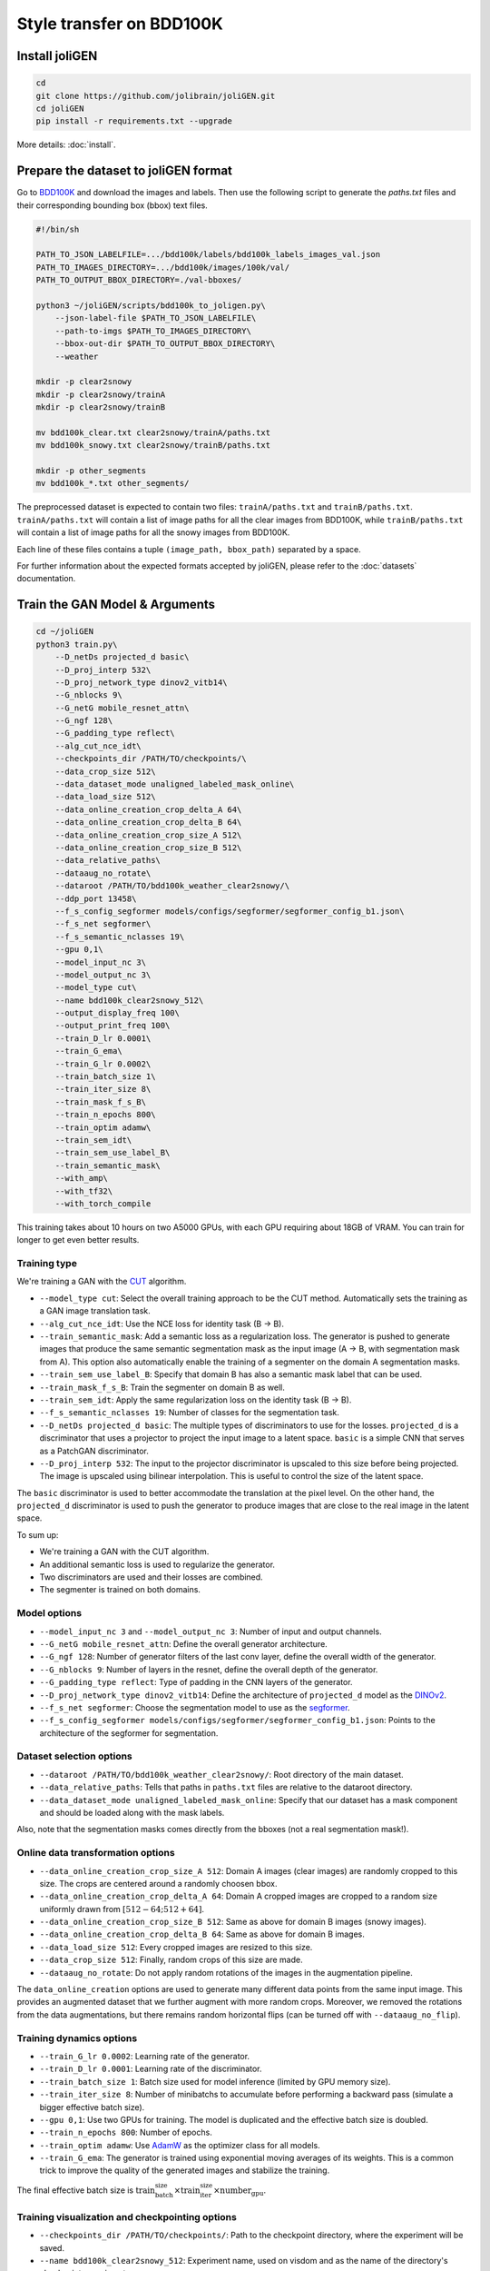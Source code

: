 ####################################
 Style transfer on BDD100K
####################################

*****************
 Install joliGEN
*****************

.. code:: bash

   cd
   git clone https://github.com/jolibrain/joliGEN.git
   cd joliGEN
   pip install -r requirements.txt --upgrade

More details: :doc:`install`.

***************************************
 Prepare the dataset to joliGEN format
***************************************

Go to `BDD100K <https://doc.bdd100k.com/download.html>`_ and download the images and labels.
Then use the following script to generate the `paths.txt` files and their
corresponding bounding box (bbox) text files.

.. code:: bash

    #!/bin/sh

    PATH_TO_JSON_LABELFILE=.../bdd100k/labels/bdd100k_labels_images_val.json
    PATH_TO_IMAGES_DIRECTORY=.../bdd100k/images/100k/val/
    PATH_TO_OUTPUT_BBOX_DIRECTORY=./val-bboxes/

    python3 ~/joliGEN/scripts/bdd100k_to_joligen.py\
        --json-label-file $PATH_TO_JSON_LABELFILE\
        --path-to-imgs $PATH_TO_IMAGES_DIRECTORY\
        --bbox-out-dir $PATH_TO_OUTPUT_BBOX_DIRECTORY\
        --weather

    mkdir -p clear2snowy
    mkdir -p clear2snowy/trainA
    mkdir -p clear2snowy/trainB

    mv bdd100k_clear.txt clear2snowy/trainA/paths.txt
    mv bdd100k_snowy.txt clear2snowy/trainB/paths.txt

    mkdir -p other_segments
    mv bdd100k_*.txt other_segments/


The preprocessed dataset is expected to contain two files: ``trainA/paths.txt``
and ``trainB/paths.txt``. ``trainA/paths.txt`` will contain a list of image paths for
all the clear images from BDD100K, while ``trainB/paths.txt`` will contain a list of
image paths for all the snowy images from BDD100K.

Each line of these files contains a tuple ``(image_path, bbox_path)`` separated by a space.

For further information about the expected formats accepted by joliGEN, please refer to
the :doc:`datasets` documentation.

*********************************
 Train the GAN Model & Arguments
*********************************

.. code:: bash

    cd ~/joliGEN
    python3 train.py\
        --D_netDs projected_d basic\
        --D_proj_interp 532\
        --D_proj_network_type dinov2_vitb14\
        --G_nblocks 9\
        --G_netG mobile_resnet_attn\
        --G_ngf 128\
        --G_padding_type reflect\
        --alg_cut_nce_idt\
        --checkpoints_dir /PATH/TO/checkpoints/\
        --data_crop_size 512\
        --data_dataset_mode unaligned_labeled_mask_online\
        --data_load_size 512\
        --data_online_creation_crop_delta_A 64\
        --data_online_creation_crop_delta_B 64\
        --data_online_creation_crop_size_A 512\
        --data_online_creation_crop_size_B 512\
        --data_relative_paths\
        --dataaug_no_rotate\
        --dataroot /PATH/TO/bdd100k_weather_clear2snowy/\
        --ddp_port 13458\
        --f_s_config_segformer models/configs/segformer/segformer_config_b1.json\
        --f_s_net segformer\
        --f_s_semantic_nclasses 19\
        --gpu 0,1\
        --model_input_nc 3\
        --model_output_nc 3\
        --model_type cut\
        --name bdd100k_clear2snowy_512\
        --output_display_freq 100\
        --output_print_freq 100\
        --train_D_lr 0.0001\
        --train_G_ema\
        --train_G_lr 0.0002\
        --train_batch_size 1\
        --train_iter_size 8\
        --train_mask_f_s_B\
        --train_n_epochs 800\
        --train_optim adamw\
        --train_sem_idt\
        --train_sem_use_label_B\
        --train_semantic_mask\
        --with_amp\
        --with_tf32\
        --with_torch_compile

This training takes about 10 hours on two A5000 GPUs, with each GPU requiring about
18GB of VRAM. You can train for longer to get even better results.

===============
 Training type
===============

We're training a GAN with the `CUT <https://arxiv.org/abs/2007.15651>`_ algorithm.

* ``--model_type cut``: Select the overall training approach to be the CUT method.
  Automatically sets the training as a GAN image translation task.
* ``--alg_cut_nce_idt``: Use the NCE loss for identity task (B -> B).
* ``--train_semantic_mask``: Add a semantic loss as a regularization loss.
  The generator is pushed to generate images that produce the same semantic segmentation mask as the input image (A -> B, with segmentation mask from A).
  This option also automatically enable the training of a segmenter on the domain A segmentation masks.
* ``--train_sem_use_label_B``: Specify that domain B has also a semantic mask label that can be used.
* ``--train_mask_f_s_B``: Train the segmenter on domain B as well.
* ``--train_sem_idt``: Apply the same regularization loss on the identity task (B -> B).
* ``--f_s_semantic_nclasses 19``: Number of classes for the segmentation task.
* ``--D_netDs projected_d basic``: The multiple types of discriminators to use for the losses.
  ``projected_d`` is a discriminator that uses a projector to project the input image to a latent space.
  ``basic`` is a simple CNN that serves as a PatchGAN discriminator.
* ``--D_proj_interp 532``: The input to the projector discriminator is upscaled to this size before being projected.
  The image is upscaled using bilinear interpolation. This is useful to control the size of the latent space.

The ``basic`` discriminator is used to better accommodate the translation at the pixel level.
On the other hand, the ``projected_d`` discriminator is used to push the generator to produce images that are close to the real image in the latent space.

To sum up:

* We're training a GAN with the CUT algorithm.
* An additional semantic loss is used to regularize the generator.
* Two discriminators are used and their losses are combined.
* The segmenter is trained on both domains.

===============
 Model options
===============

* ``--model_input_nc 3`` and ``--model_output_nc 3``: Number of input and output channels.
* ``--G_netG mobile_resnet_attn``: Define the overall generator architecture.
* ``--G_ngf 128``: Number of generator filters of the last conv layer, define the overall width of the generator.
* ``--G_nblocks 9``: Number of layers in the resnet, define the overall depth of the generator.
* ``--G_padding_type reflect``: Type of padding in the CNN layers of the generator.
* ``--D_proj_network_type dinov2_vitb14``: Define the architecture of ``projected_d`` model as the `DINOv2 <https://arxiv.org/abs/2304.07193>`_.
* ``--f_s_net segformer``: Choose the segmentation model to use as the `segformer <https://arxiv.org/abs/2105.15203>`_.
* ``--f_s_config_segformer models/configs/segformer/segformer_config_b1.json``: Points to the architecture of the segformer for segmentation.

===========================
 Dataset selection options
===========================

* ``--dataroot /PATH/TO/bdd100k_weather_clear2snowy/``: Root directory of the main dataset.
* ``--data_relative_paths``: Tells that paths in ``paths.txt`` files are relative to the dataroot directory.
* ``--data_dataset_mode unaligned_labeled_mask_online``: Specify that our dataset has a mask component and should be loaded along with the mask labels.

Also, note that the segmentation masks comes directly from the bboxes (not a real segmentation mask!).

====================================
 Online data transformation options
====================================

* ``--data_online_creation_crop_size_A 512``: Domain A images (clear images) are randomly cropped to this size. The crops are centered around a randomly choosen bbox.
* ``--data_online_creation_crop_delta_A 64``: Domain A cropped images are cropped to a random size uniformly drawn from :math:`[512 - 64; 512 + 64]`.
* ``--data_online_creation_crop_size_B 512``: Same as above for domain B images (snowy images).
* ``--data_online_creation_crop_delta_B 64``: Same as above for domain B images.
* ``--data_load_size 512``: Every cropped images are resized to this size.
* ``--data_crop_size 512``: Finally, random crops of this size are made.
* ``--dataaug_no_rotate``: Do not apply random rotations of the images in the augmentation pipeline.

The ``data_online_creation`` options are used to generate many different data points from the same input image.
This provides an augmented dataset that we further augment with more random crops.
Moreover, we removed the rotations from the data augmentations, but there remains random horizontal flips (can be turned off with ``--dataaug_no_flip``).

===========================
 Training dynamics options
===========================

* ``--train_G_lr 0.0002``: Learning rate of the generator.
* ``--train_D_lr 0.0001``: Learning rate of the discriminator.
* ``--train_batch_size 1``: Batch size used for model inference (limited by GPU memory size).
* ``--train_iter_size 8``: Number of minibatchs to accumulate before performing a backward pass (simulate a bigger effective batch size).
* ``--gpu 0,1``: Use two GPUs for training. The model is duplicated and the effective batch size is doubled.
* ``--train_n_epochs 800``: Number of epochs.
* ``--train_optim adamw``: Use `AdamW <https://pytorch.org/docs/stable/generated/torch.optim.AdamW.html>`_ as the optimizer class for all models.
* ``--train_G_ema``: The generator is trained using exponential moving averages of its weights.
  This is a common trick to improve the quality of the generated images and stabilize the training.

The final effective batch size is :math:`\text{train_batch_size} \times \text{train_iter_size} \times \text{number_gpu}`.

==================================================
 Training visualization and checkpointing options
==================================================

* ``--checkpoints_dir /PATH/TO/checkpoints/``: Path to the checkpoint directory, where the experiment will be saved.
* ``--name bdd100k_clear2snowy_512``: Experiment name, used on visdom and as the name of the directory's checkpoint experiment.
* ``--output_display_freq 100``: The number of iterations to wait before computing some images to visualize and displaying them on visdom.
* ``--output_print_freq 100``: The number of iterations to wait before printing some metrics on the console.

===============================
 Training optimization options
===============================

Some options are there just to speed up the training:

* ``--with_amp``: Automatic mixed precision to speed up some GPU computations by using 16 bits precision when possible.
* ``--with_tf32``: Accelerate 32 bits computations on Ampere GPUs by using TensorFloat32 (TF32) precision.
* ``--with_torch_compile``: Compile the model for faster execution.
* ``--ddp_port 13458``: The port to use for distributed training. Must be available.


************************
 Training Visualization
************************

Open your `local visdom website <http://localhost:8097/>`_ to monitor your training.
From here you can follow the multiple losses and some images to visualize the current model state.


===================================
 Generator inference visualization
===================================

.. image:: _static/tutorial_bdd100k_training-inference.png

The columns contain in this order:

* The input image to the generator.
* The transformed image by the generator.

The rows are:

* Domain A images.
* Domain B images.

The images from domain A should be transformed to be more snowy.
Domain B images should be left unchanged by the generator (identity mapping).

===================================
 Segmenter inference visualization
===================================

.. image:: _static/tutorial_bdd100k_training-segmentation.png

The columns:

* Ground truth segmentation of the input image (same input image as previous section).
* Predicted segmentation map of the input image.
* Predicted segmentation map of the generated input image.

The rows are:

* Domain A images.
* Domain B images.

Both predicted segmentation map should be similar.

===============================
 Training curves visualization
===============================

.. image:: _static/tutorial_bdd100k_training-curves.png

* ``G_NCE_avg``: Measure the ability of the generator to translate images from *domain A*.
* ``G_NCE_Y_avg``: Measure the ability of the generator to translate images from *domain B*.
* ``G_GAN_D_B_projected_d_avg``: Measure the ability of the generator to fool the discriminator ``projected_d``.
* ``G_GAN_D_B_basic_avg``: Measure the ability of the generator to fool the discriminator ``basic``.
* ``G_sem_mask_AB``: Measure the ability of the generator to produce images that produce the same segmentation mask as the input image when transforming from domain A to B.
* ``G_sem_mask_idt_B``: Measure the ability of the generator to produce images that produce the same segmentation mask as the input image when transforming from domain B to B.
* ``G_tot_avg``: Sum of all generator losses.
* ``D_GAN_D_B_projected_d_avg``: Measure the ability of the discriminator ``projected_d`` to distinguish between real and fake images from domain B.
* ``D_GAN_D_B_basic_avg``: Measure the ability of the discriminator ``basic`` to distinguish between real and fake images from domain B.
* ``D_tot_avg``: Sum of all discriminator losses.
* ``f_s_avg``: Segmentation loss.

You can interact with the plot to hide some of the curves.
You can also smooth the curves (see `line smoothing <https://github.com/fossasia/visdom#visline>`_).

See :doc:`losses` to read more information about the losses.

***********
 Inference
***********

=========================
 Single image generation
=========================

The following script will produce a transformed image using the lastest saved model from the checkpoint directory:

.. code:: bash

   cd ~/joliGEN/scripts
   python3 gen_single_image.py\
        --model-in-file PATH/TO/checkpoints/bdd100k_clear2snowy_512/latest_net_G_A.pth\
        --img-in /PATH/TO/YOUR/IMAGE.jpg\
        --img-out output.png\
        --img-width 1280\
        --img-height 720

.. figure:: _static/tutorial_bdd100k_inference-input.jpg

    This is the input image to the generator (`train/0000f77c-6257be58.jpg`).

.. figure:: _static/tutorial_bdd100k_inference-result.jpg

    This is the result of the inference. The image is transformed to be more snowy.

More details: :doc:`inference`

*****************************
 Style transfer day to night
*****************************

As another example of style transfer using joliGEN, we are going to do a similar task
but with a model that transfers day images to night images. We will be using the same
dataset BDD100K.

=======================================
 Prepare the dataset
=======================================

From the already downloaded dataset (see previous section):

.. code:: bash

    #!/bin/sh

    PATH_TO_JSON_LABELFILE=.../bdd100k/labels/bdd100k_labels_images_val.json
    PATH_TO_IMAGES_DIRECTORY=.../bdd100k/images/100k/val/
    PATH_TO_OUTPUT_BBOX_DIRECTORY=./val-bboxes/

    python3 ~/joliGEN/scripts/bdd100k_to_joligen.py\
        --json-label-file $PATH_TO_JSON_LABELFILE\
        --path-to-imgs $PATH_TO_IMAGES_DIRECTORY\
        --bbox-out-dir $PATH_TO_OUTPUT_BBOX_DIRECTORY\
        --time-of-day

    mkdir -p day2night
    mkdir -p day2night/trainA
    mkdir -p day2night/trainB

    mv bdd100k_daytime.txt day2night/trainA/paths.txt
    mv bdd100k_night.txt day2night/trainB/paths.txt

    mkdir -p other_segments
    mv bdd100k_*.txt other_segments/

This produces a similar dataset as the previous one where `trainA` contains
the paths to the day images and `trainB` contains the paths to the night images.

====================
 Training arguments
====================

.. code:: bash

    python3 train.py\
        --D_netDs projected_d basic\
        --D_proj_interp 532\
        --D_proj_network_type dinov2_vitb14\
        --G_nblocks 9\
        --G_netG mobile_resnet_attn\
        --G_ngf 128\
        --G_padding_type reflect\
        --alg_cut_nce_idt\
        --checkpoints_dir /PATH/TO/checkpoints/\
        --data_crop_size 512\
        --data_dataset_mode unaligned_labeled_mask_online\
        --data_load_size 512\
        --data_online_creation_crop_delta_A 64\
        --data_online_creation_crop_delta_B 64\
        --data_online_creation_crop_size_A 512\
        --data_online_creation_crop_size_B 512\
        --data_relative_paths\
        --dataaug_no_rotate\
        --dataroot /PATH/TO/day2night/\
        --ddp_port 13458\
        --f_s_config_segformer models/configs/segformer/segformer_config_b1.json\
        --f_s_net segformer\
        --f_s_semantic_nclasses 19\
        --gpu 0,1\
        --model_input_nc 3\
        --model_output_nc 3\
        --model_type cut\
        --name bdd100k_day2night_512\
        --output_display_freq 100\
        --output_print_freq 100\
        --train_D_lr 0.0001\
        --train_G_ema\
        --train_G_lr 0.0002\
        --train_batch_size 1\
        --train_iter_size 8\
        --train_mask_f_s_B\
        --train_n_epochs 800\
        --train_optim adamw\
        --train_sem_idt\
        --train_sem_mask_lambda 10.0\
        --train_sem_use_label_B\
        --train_semantic_mask\
        --with_amp\
        --with_tf32\
        --with_torch_compile

The only difference here is that we use the `--train_sem_mask_lambda` flag.

This flag is used to modify the default weighting of the semantic loss (1 by default).
Since the transformation day to night is lossy, the model can easily produce
an image where part of the image darker to a point that the object simply disappear.
Adapting the weight of the semantic loss is important to force the model to produce an
image that keeps every labeled objects from the input image.

=========
 Results
=========

The rest of the tutorial is similar, and you can use the same inference script.

Here is a sample of what the final model is able to do:

.. figure:: _static/tutorial_bdd100k_day2night_inference_input.jpg

    This is the input image to the generator.

.. figure:: _static/tutorial_bdd100k_day2night_inference_result.jpg

    This is the result of the inference. The image is transformed to be more like a night image.
